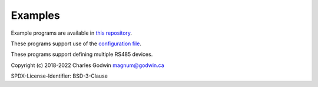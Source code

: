 Examples
--------

.. production
    Example programs are available in `this repository <https://github.com/CharlesGodwin/pymagnum/tree/master/examples>`_.

Example programs are available in `this repository <https://github.com/CharlesGodwin/pymagnum/tree/Pre-release-2.0/examples>`_.

These programs support use of the `configuration file <tools.html#configuration-options-file>`_.

These programs support defining multiple RS485 devices.

Copyright (c) 2018-2022 Charles Godwin magnum@godwin.ca

SPDX-License-Identifier: BSD-3-Clause
